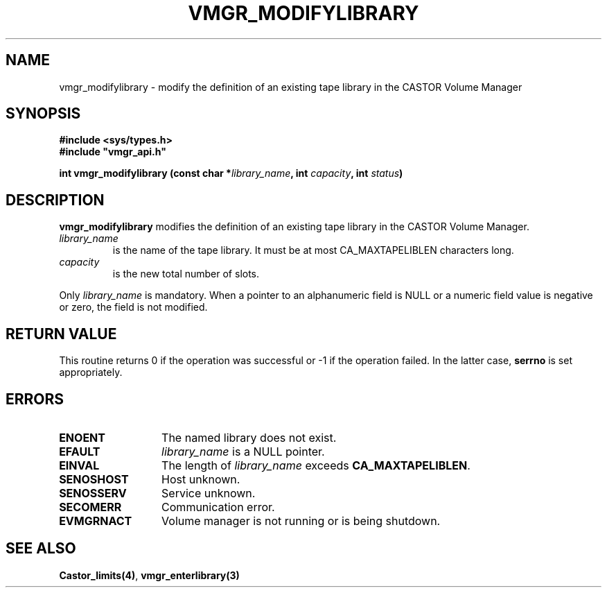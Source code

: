 .\" @(#)$RCSfile: vmgr_modifylibrary.man,v $ $Revision: 1.1 $ $Date: 2001/03/08 15:22:15 $ CERN IT-PDP/DM Jean-Philippe Baud
.\" Copyright (C) 2001 by CERN/IT/PDP/DM
.\" All rights reserved
.\"
.TH VMGR_MODIFYLIBRARY 3 "$Date: 2001/03/08 15:22:15 $" CASTOR "vmgr Library Functions"
.SH NAME
vmgr_modifylibrary \- modify the definition of an existing tape library in the CASTOR Volume Manager
.SH SYNOPSIS
.B #include <sys/types.h>
.br
\fB#include "vmgr_api.h"\fR
.sp
.BI "int vmgr_modifylibrary (const char *" library_name ,
.BI "int " capacity ,
.BI "int " status )
.SH DESCRIPTION
.B vmgr_modifylibrary
modifies the definition of an existing tape library in the CASTOR Volume Manager.
.TP
.I library_name
is the name of the tape library.
It must be at most CA_MAXTAPELIBLEN characters long.
.TP
.I capacity
is the new total number of slots.
.LP
Only
.I library_name
is mandatory. When a pointer to an alphanumeric field is NULL or a numeric field
value is negative or zero, the field is not modified.
.SH RETURN VALUE
This routine returns 0 if the operation was successful or -1 if the operation
failed. In the latter case,
.B serrno
is set appropriately.
.SH ERRORS
.TP 1.3i
.B ENOENT
The named library does not exist.
.TP
.B EFAULT
.I library_name
is a NULL pointer.
.TP
.B EINVAL
The length of
.I library_name
exceeds
.BR CA_MAXTAPELIBLEN .
.TP
.B SENOSHOST
Host unknown.
.TP
.B SENOSSERV
Service unknown.
.TP
.B SECOMERR
Communication error.
.TP
.B EVMGRNACT
Volume manager is not running or is being shutdown.
.SH SEE ALSO
.BR Castor_limits(4) ,
.B vmgr_enterlibrary(3)
